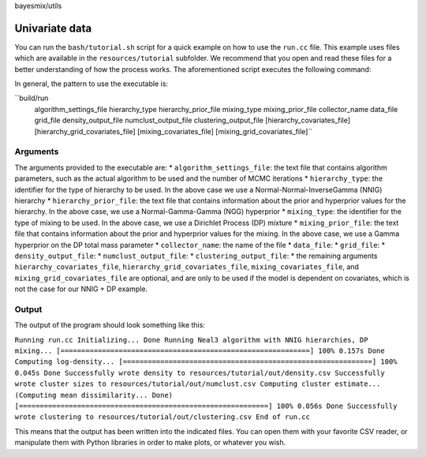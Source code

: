 bayesmix/utils

Univariate data
===============

You can run the ``bash/tutorial.sh`` script for a quick example on how to use the ``run.cc`` file.
This example uses files which are available in the ``resources/tutorial`` subfolder.
We recommend that you open and read these files for a better understanding of how the process works.
The aforementioned script executes the following command:

.. code-block:: shell
  build/run \
    resources/tutorial/algo.asciipb \
    NNIG resources/tutorial/nnig_ngg.asciipb \
    DP   resources/tutorial/dp_gamma.asciipb \
    "" \
    resources/tutorial/data.csv \
    resources/tutorial/grid.csv \
    resources/tutorial/out/density.csv \
    resources/tutorial/out/numclust.csv \
    resources/tutorial/out/clustering.csv

In general, the pattern to use the executable is:

``build/run \
  algorithm_settings_file \
  hierarchy_type  hierarchy_prior_file \
  mixing_type  mixing_prior_file \
  collector_name \
  data_file \
  grid_file \
  density_output_file \
  numclust_output_file \
  clustering_output_file \
  [hierarchy_covariates_file] \
  [hierarchy_grid_covariates_file] \
  [mixing_covariates_file] \
  [mixing_grid_covariates_file]``

---------
Arguments
---------

The arguments provided to the executable are:
* ``algorithm_settings_file``: the text file that contains algorithm parameters, such as the actual algorithm to be used and the number of MCMC iterations
* ``hierarchy_type``: the identifier for the type of hierarchy to be used. In the above case we use a Normal-Normal-InverseGamma (NNIG) hierarchy
* ``hierarchy_prior_file``: the text file that contains information about the prior and hyperprior values for the hierarchy. In the above case, we use a Normal-Gamma-Gamma (NGG) hyperprior
* ``mixing_type``: the identifier for the type of mixing to be used. In the above case, we use a Dirichlet Process (DP) mixture
* ``mixing_prior_file``: the text file that contains information about the prior and hyperprior values for the mixing. In the above case, we use a Gamma hyperprior on the DP total mass parameter
* ``collector_name``: the name of the file 
* ``data_file``:
* ``grid_file``:
* ``density_output_file``:
* ``numclust_output_file``:
* ``clustering_output_file``:
* the remaining arguments ``hierarchy_covariates_file``, ``hierarchy_grid_covariates_file``, ``mixing_covariates_file``, and ``mixing_grid_covariates_file`` are optional, and are only to be used if the model is dependent on covariates, which is not the case for our NNIG + DP example.

------
Output
------

The output of the program should look something like this:

``Running run.cc
Initializing... Done
Running Neal3 algorithm with NNIG hierarchies, DP mixing...
[============================================================] 100% 0.157s
Done
Computing log-density...
[============================================================] 100% 0.045s
Done
Successfully wrote density to resources/tutorial/out/density.csv
Successfully wrote cluster sizes to resources/tutorial/out/numclust.csv
Computing cluster estimate...
(Computing mean dissimilarity... Done)
[============================================================] 100% 0.056s
Done
Successfully wrote clustering to resources/tutorial/out/clustering.csv
End of run.cc``

This means that the output has been written into the indicated files.
You can open them with your favorite CSV reader, or manipulate them with Python libraries in order to make plots, or whatever you wish.
